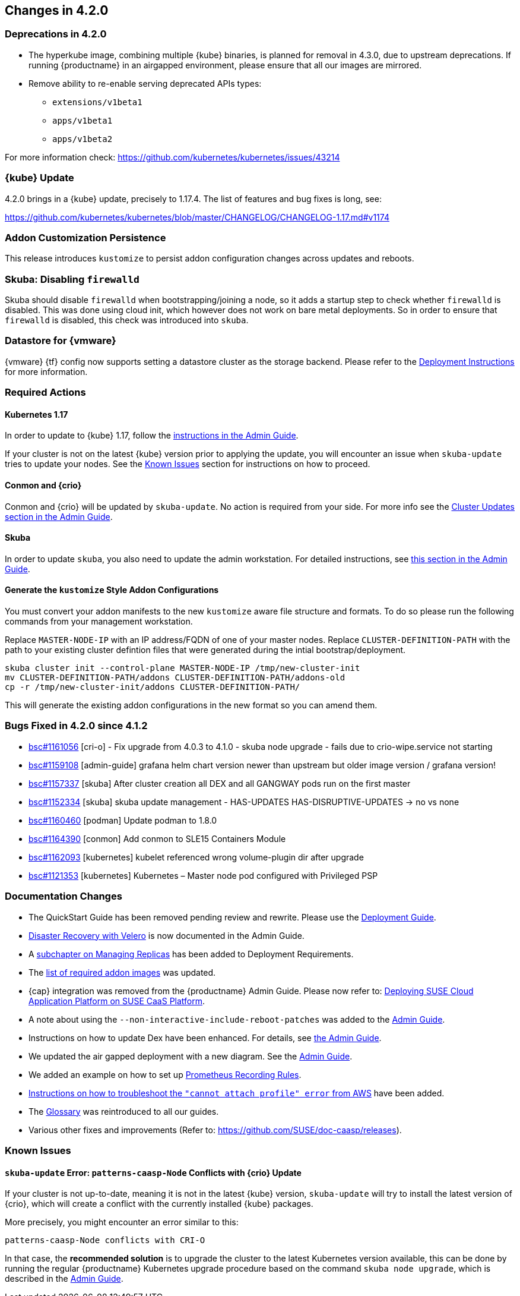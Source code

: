 == Changes in 4.2.0

=== Deprecations in 4.2.0

- The hyperkube image, combining multiple {kube} binaries, is planned for removal in 4.3.0, due to upstream deprecations.
  If running {productname} in an airgapped environment, please ensure that all our images are mirrored.

- Remove ability to re-enable serving deprecated APIs types:
* `extensions/v1beta1`
* `apps/v1beta1`
* `apps/v1beta2`

For more information check: https://github.com/kubernetes/kubernetes/issues/43214

=== {kube} Update

4.2.0 brings in a {kube} update, precisely to 1.17.4.
The list of features and bug fixes is long, see:

https://github.com/kubernetes/kubernetes/blob/master/CHANGELOG/CHANGELOG-1.17.md#v1174


=== Addon Customization Persistence

This release introduces `kustomize` to persist addon configuration changes across updates and reboots.


=== Skuba: Disabling `firewalld`

Skuba should disable `firewalld` when bootstrapping/joining a node, so it adds a startup step to check whether `firewalld` is disabled. This was done using cloud init, which however does not work on bare metal deployments. So in order to ensure that `firewalld` is disabled, this check was introduced into `skuba`.


=== Datastore for {vmware}

{vmware} {tf} config now supports setting a datastore cluster as the storage backend. Please refer to the  link:https://documentation.suse.com/suse-caasp/4.2/html/caasp-deployment/_deployment_instructions.html#_deploying_vms_from_the_template[Deployment Instructions] for more information.


=== Required Actions

==== Kubernetes 1.17

In order to update to {kube} 1.17, follow the link:https://documentation.suse.com/suse-caasp/4.2/html/caasp-admin/_cluster_updates.html#_updating_kubernetes_components[instructions in the Admin Guide].

If your cluster is not on the latest {kube} version prior to applying the update, you will encounter an issue when `skuba-update` tries to update your nodes. See the <<known-issues-420>> section for instructions on how to proceed.


==== Conmon and {crio}

Conmon and {crio} will be updated by `skuba-update`. No action is required from your side. For more info see the link:https://documentation.suse.com/suse-caasp/4.2/html/caasp-admin/_cluster_updates.html#_base_os_updates[Cluster Updates section in the Admin Guide].


==== Skuba

In order to update `skuba`, you also need to update the admin workstation. For detailed instructions, see link:https://documentation.suse.com/suse-caasp/4.1/html/caasp-admin/_cluster_updates.html#_update_management_workstation[this section in the Admin Guide].


==== Generate the `kustomize` Style Addon Configurations

You must convert your addon manifests to the new `kustomize` aware file structure and formats.
To do so please run the following commands from your management workstation.

Replace `MASTER-NODE-IP` with an IP address/FQDN of one of your master nodes.
Replace `CLUSTER-DEFINITION-PATH` with the path to your existing cluster defintion files that were generated during the intial bootstrap/deployment.

----
skuba cluster init --control-plane MASTER-NODE-IP /tmp/new-cluster-init
mv CLUSTER-DEFINITION-PATH/addons CLUSTER-DEFINITION-PATH/addons-old
cp -r /tmp/new-cluster-init/addons CLUSTER-DEFINITION-PATH/
----

This will generate the existing addon configurations in the new format so you can amend them.

=== Bugs Fixed in 4.2.0 since 4.1.2

* link:https://bugzilla.suse.com/show_bug.cgi?id=1161056[bsc#1161056] [cri-o] - Fix upgrade from 4.0.3 to 4.1.0 - skuba node upgrade - fails due to crio-wipe.service not starting
* link:https://bugzilla.suse.com/show_bug.cgi?id=1159108[bsc#1159108] [admin-guide] grafana helm chart version newer than upstream but older image version / grafana version!
* link:https://bugzilla.suse.com/show_bug.cgi?id=1157337[bsc#1157337] [skuba] After cluster creation all DEX and all GANGWAY pods run on the first master
* link:https://bugzilla.suse.com/show_bug.cgi?id=1152334[bsc#1152334] [skuba] skuba update management - HAS-UPDATES HAS-DISRUPTIVE-UPDATES -> no vs none
* link:https://bugzilla.suse.com/show_bug.cgi?id=1160460[bsc#1160460] [podman] Update podman to 1.8.0
* link:https://bugzilla.suse.com/show_bug.cgi?id=1164390[bsc#1164390] [conmon] Add conmon to SLE15 Containers Module
* link:https://bugzilla.suse.com/show_bug.cgi?id=1162093[bsc#1162093] [kubernetes] kubelet referenced wrong volume-plugin dir after upgrade
* link:https://bugzilla.suse.com/show_bug.cgi?id=1121353[bsc#1121353] [kubernetes] Kubernetes – Master node pod configured with Privileged PSP

[[docs-changes-420]]
=== Documentation Changes

* The QuickStart Guide has been removed pending review and rewrite.
Please use the link:https://documentation.suse.com/suse-caasp/4.2/single-html/caasp-deployment/[Deployment Guide].
* link:https://documentation.suse.com/suse-caasp/4.2/single-html/caasp-admin/#_backup_and_restore_with_velero[Disaster Recovery with Velero] is now documented in the Admin Guide.
* A link:https://documentation.suse.com/suse-caasp/4.2/single-html/caasp-deployment/#_replicas[subchapter on Managing Replicas] has been added to Deployment Requirements.
* The link:https://documentation.suse.com/suse-caasp/4.2/single-html/caasp-deployment/#airgap-container_registry-mirror[list of required addon images] was updated.
* {cap} integration was removed from the {productname} Admin Guide. Please now refer to: link:https://documentation.suse.com/suse-cap/{cap_version}/single-html/cap-guides/#cha-cap-depl-caasp[Deploying SUSE Cloud Application Platform on SUSE CaaS Platform].
* A note about using the `--non-interactive-include-reboot-patches` was added to the link:https://documentation.suse.com/suse-caasp/4.2//single-html/caasp-admin/#disabling-automatic-updates[Admin Guide].
* Instructions on how to update Dex have been enhanced. For details, see link:https://documentation.suse.com/suse-caasp/4.2/single-html/caasp-admin/#_sec.admin.security.rbac.update[the Admin Guide].
* We updated the air gapped deployment with a new diagram. See the link:https://documentation.suse.com/suse-caasp/4.2/single-html/caasp-deployment/#airgap-concepts[Admin Guide].
* We added an example on how to set up link:https://documentation.suse.com/suse-caasp/4.2/single-html/caasp-admin/caasp-admin.html#recording_rules_configuration_example[Prometheus Recording Rules].
* link:https://documentation.suse.com/suse-caasp/4.2/single-html/caasp-admin/caasp-admin.html#_aws_deployment_fails_with_cannot_attach_profile_error[Instructions on how to troubleshoot the `"cannot attach profile" error` from AWS] have been added.
* The link:https://documentation.suse.com/suse-caasp/4.2/single-html/caasp-deployment/#_glossary[Glossary] was reintroduced to all our guides.
* Various other fixes and improvements (Refer to: https://github.com/SUSE/doc-caasp/releases).

[[known-issues-420]]
=== Known Issues

==== `skuba-update` Error: `patterns-caasp-Node` Conflicts with {crio} Update

If your cluster is not up-to-date, meaning it is not in the latest {kube} version, `skuba-update` will try to install the latest version of {crio}, which will create a conflict with
the currently installed {kube} packages.

More precisely, you might encounter an error similar to this:

----
patterns-caasp-Node conflicts with CRI-O
----

In that case, the *recommended solution* is to upgrade the cluster to the latest Kubernetes version available, this can be done by running the regular {productname} Kubernetes upgrade procedure  based on the command `skuba node upgrade`, which is described in the link:https://documentation.suse.com/suse-caasp/4.2/single-html/caasp-admin/#_updating_kubernetes_components[Admin Guide].
